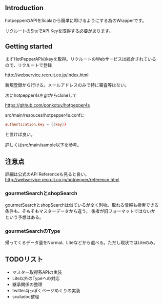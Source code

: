 # -*- coding:utf-8 -*-

#+AUTHOR: ポンコツ戦艦山本
#+EMAIL: web@ponkotuy.com
#+OPTIONS: toc:nil num:nil author:nil creator:nil
#+STYLE: <link rel="stylesheet" type="text/css" href="org.css"></link>
#+LANGUAGE: ja

** Introduction
   hotpepperのAPIをScalaから簡単に叩けるようにする為のWrapperです。

   リクルートのSiteでAPI Keyを取得する必要があります。

** Getting started
   まずHotPepperAPIのkeyを取得。リクルートのWebサービスは統合されているので、リクルートで登録

   [[http://webservice.recruit.co.jp/index.html]]

   新規登録から行ける。メールアドレスのみで特に審査等はない。

   次にhotpepper4sをgitからcloneして

   [[https://github.com/ponkotuy/hotpepper4s]]

   src/main/resouces/hotpepper4s.confに

#+BEGIN_SRC conf
  authentication.key = {{key}}
#+END_SRC

   と置けば良い。

   詳しくはsrc/main/sample以下を参考。

** 注意点
   詳細は公式のAPI Referenceも見ると良い。
   [[http://webservice.recruit.co.jp/hotpepper/reference.html]]

*** gourmetSearchとshopSearch
    gourmetSearchとshopSearchは似ているが全く別物。取れる情報も検索できる条件も、そもそもマスターデータから違う。
    後者が旧フォーマットではないかという予想はある。

*** gourmetSearchのType
    帰ってくるデータ量をNormal、Liteなどから選べる。ただし現状ではLiteのみ。

** TODOリスト
   - マスター取得系APIの実装
   - Lite以外のTypeへの対応
   - 継承関係の整理
   - twitter4jっぽくページめくりの実装
   - scaladoc整理
